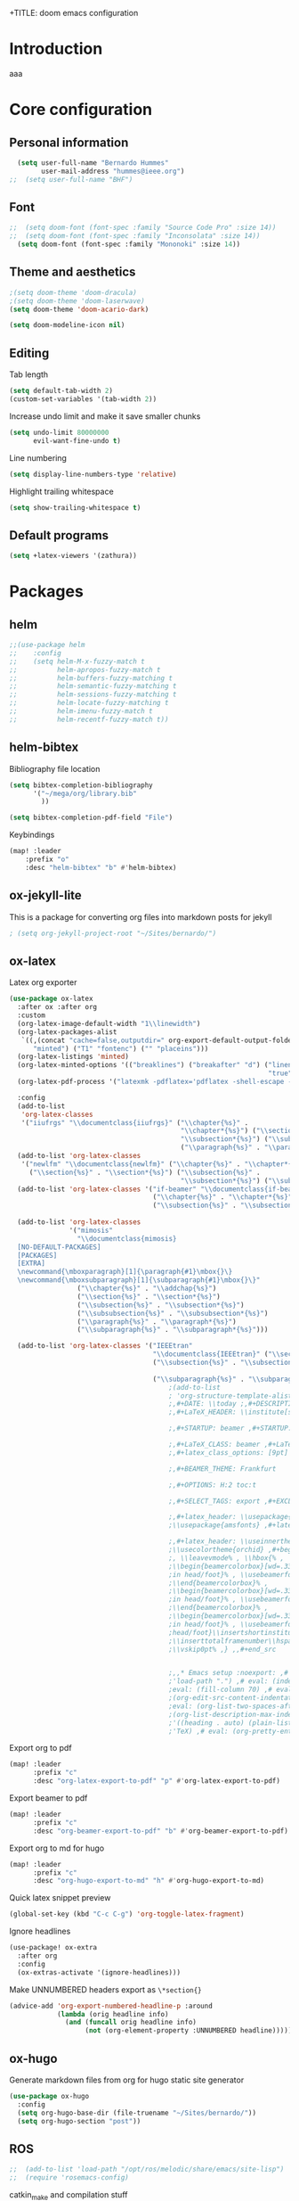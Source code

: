 +TITLE: doom emacs configuration
#+AUTHOR: Bernardo Hummes
#+EMAIL: hummes@ieee.org
#+LANGUAGE: en
#+STARTUP: inlineimages toc:2 overview

* Introduction
aaa
* Core configuration
** Personal information
#+begin_src emacs-lisp
  (setq user-full-name "Bernardo Hummes"
        user-mail-address "hummes@ieee.org")
;;  (setq user-full-name "BHF")
#+end_src

** Font
#+begin_src emacs-lisp
;;  (setq doom-font (font-spec :family "Source Code Pro" :size 14))
;;  (setq doom-font (font-spec :family "Inconsolata" :size 14))
  (setq doom-font (font-spec :family "Mononoki" :size 14))
#+end_src

** Theme and aesthetics
#+begin_src emacs-lisp
  ;(setq doom-theme 'doom-dracula)
  ;(setq doom-theme 'doom-laserwave)
  (setq doom-theme 'doom-acario-dark)
#+end_src

#+begin_src emacs-lisp
(setq doom-modeline-icon nil)
#+end_src

** Editing
Tab length
#+begin_src emacs-lisp
(setq default-tab-width 2)
(custom-set-variables '(tab-width 2))
#+end_src

Increase undo limit and make it save smaller chunks
#+begin_src emacs-lisp
(setq undo-limit 80000000
      evil-want-fine-undo t)
#+end_src

Line numbering
#+begin_src emacs-lisp
(setq display-line-numbers-type 'relative)
#+end_src

Highlight trailing whitespace
#+begin_src emacs-lisp
(setq show-trailing-whitespace t)
#+end_src

** Default programs
#+begin_src emacs-lisp
(setq +latex-viewers '(zathura))
#+end_src

* Packages
** helm
#+begin_src emacs-lisp
;;(use-package helm
;;    :config
;;    (setq helm-M-x-fuzzy-match t
;;          helm-apropos-fuzzy-match t
;;          helm-buffers-fuzzy-matching t
;;          helm-semantic-fuzzy-matching t
;;          helm-sessions-fuzzy-matching t
;;          helm-locate-fuzzy-matching t
;;          helm-imenu-fuzzy-match t
;;          helm-recentf-fuzzy-match t))
#+end_src

** helm-bibtex
Bibliography file location
#+begin_src emacs-lisp
  (setq bibtex-completion-bibliography
        '("~/mega/org/library.bib"
          ))

  (setq bibtex-completion-pdf-field "File")
#+end_src

Keybindings
#+begin_src emacs-lisp
  (map! :leader
      :prefix "o"
      :desc "helm-bibtex" "b" #'helm-bibtex)
#+end_src

** ox-jekyll-lite
This is a package for converting org files into markdown posts for jekyll
#+begin_src emacs-lisp
; (setq org-jekyll-project-root "~/Sites/bernardo/")
#+end_src

** ox-latex
Latex org exporter
#+begin_src emacs-lisp
(use-package ox-latex
  :after ox :after org
  :custom
  (org-latex-image-default-width "1\\linewidth")
  (org-latex-packages-alist
   `((,(concat "cache=false,outputdir=" org-export-default-output-folder)
      "minted") ("T1" "fontenc") ("" "placeins")))
  (org-latex-listings 'minted)
  (org-latex-minted-options '(("breaklines") ("breakafter" "d") ("linenos"
                                                                 "true") ("xleftmargin" "\\parindent")))
  (org-latex-pdf-process '("latexmk -pdflatex='pdflatex -shell-escape -interaction nonstopmode' -pdf -bibtex -f %f"))

  :config
  (add-to-list
   'org-latex-classes
   '("iiufrgs" "\\documentclass{iiufrgs}" ("\\chapter{%s}" .
                                           "\\chapter*{%s}") ("\\section{%s}" . "\\section*{%s}") ("\\subsection{%s}" .
                                           "\\subsection*{%s}") ("\\subsubsection{%s}" . "\\subsubsection*{%s}")
                                           ("\\paragraph{%s}" . "\\paragraph*{%s}")))
  (add-to-list 'org-latex-classes
   '("newlfm" "\\documentclass{newlfm}" ("\\chapter{%s}" . "\\chapter*{%s}")
     ("\\section{%s}" . "\\section*{%s}") ("\\subsection{%s}" .
                                           "\\subsection*{%s}") ("\\subsubsection{%s}" . "\\subsubsection*{%s}")))
  (add-to-list 'org-latex-classes '("if-beamer" "\\documentclass{if-beamer}"
                                    ("\\chapter{%s}" . "\\chapter*{%s}") ("\\section{%s}" . "\\section*{%s}")
                                    ("\\subsection{%s}" . "\\subsection*{%s}") ("\\subsubsection{%s}" .
                                                                                "\\subsubsection*{%s}")))
  (add-to-list 'org-latex-classes
               '("mimosis"
                 "\\documentclass{mimosis}
  [NO-DEFAULT-PACKAGES]
  [PACKAGES]
  [EXTRA]
  \newcommand{\mboxparagraph}[1]{\paragraph{#1}\mbox{}\}
  \newcommand{\mboxsubparagraph}[1]{\subparagraph{#1}\mbox{}\}"
                 ("\\chapter{%s}" . "\\addchap{%s}")
                 ("\\section{%s}" . "\\section*{%s}")
                 ("\\subsection{%s}" . "\\subsection*{%s}")
                 ("\\subsubsection{%s}" . "\\subsubsection*{%s}")
                 ("\\paragraph{%s}" . "\\paragraph*{%s}")
                 ("\\subparagraph{%s}" . "\\subparagraph*{%s}")))

  (add-to-list 'org-latex-classes '("IEEEtran"
                                    "\\documentclass{IEEEtran}" ("\\section{%s}" . "\\section*{%s}")
                                    ("\\subsection{%s}" . "\\subsection*{%s}") ("\\subsubsection{%s}" .
                                                                                "\\subsubsection*{%s}") ("\\paragraph{%s}" . "\\paragraph*{%s}")
                                    ("\\subparagraph{%s}" . "\\subparagraph*{%s}"))))
                                        ;(add-to-list
                                        ; 'org-structure-template-alist ; '(,"B" ;"#+TITLE: ;,#+AUTHOR: ;,#+EMAIL:
                                        ;,#+DATE: \\today ;,#+DESCRIPTION: ;,#+KEYWORDS: ;,#+LANGUAGE: en
                                        ;,#+LaTeX_HEADER: \\institute[short]{long}

                                        ;,#+STARTUP: beamer ,#+STARTUP: oddeven ,#+STARTUP: latexpreview

                                        ;,#+LaTeX_CLASS: beamer ,#+LaTeX_CLASS_OPTIONS: [bigger]
                                        ;,#+latex_class_options: [9pt]

                                        ;,#+BEAMER_THEME: Frankfurt

                                        ;,#+OPTIONS: H:2 toc:t

                                        ;,#+SELECT_TAGS: export ,#+EXCLUDE_TAGS: noexport

                                        ;,#+latex_header: \\usepackage{amsmath} ,#+latex_header:
                                        ;\\usepackage{amsfonts} ,#+latex_header: \\usepackage{amssymb}

                                        ;,#+latex_header: \\useinnertheme[shadow=false]{rounded} ,#+latex_header:
                                        ;\\usecolortheme{orchid} ,#+begin_src latex ,\\setbeamertemplate{footline} ,{
                                        ;, \\leavevmode% , \\hbox{% ,
                                        ;\\begin{beamercolorbox}[wd=.333333\\paperwidth,ht=1.55ex,dp=1ex,center]{author
                                        ;in head/foot}% , \\usebeamerfont{author in head/foot}\\insertshortauthor ,
                                        ;\\end{beamercolorbox}% ,
                                        ;\\begin{beamercolorbox}[wd=.333333\\paperwidth,ht=1.55ex,dp=1ex,center]{title
                                        ;in head/foot}% , \\usebeamerfont{title in head/foot}\\insertshorttitle ,
                                        ;\\end{beamercolorbox}% ,
                                        ;\\begin{beamercolorbox}[wd=.333333\\paperwidth,ht=1.55ex,dp=1ex,right]{date
                                        ;in head/foot}% , \\usebeamerfont{institute in
                                        ;head/foot}\\insertshortinstitute{}\\hspace*{2em} , \\insertframenumber{} /
                                        ;\\inserttotalframenumber\\hspace*{2ex} , \\end{beamercolorbox}}% ,
                                        ;\\vskip0pt% ,} ,,#+end_src


                                        ;,,* Emacs setup :noexport: ,# Local Variables: ,# eval: (add-to-list
                                        ;'load-path ".") ,# eval: (indent-tabs-mode nil) ,# eval: (tab-width 4) ,#
                                        ;eval: (fill-column 70) ,# eval: (sentence-end-double-space t) ,# eval:
                                        ;(org-edit-src-content-indentation 0) ,# eval: (org-adapt-indentation nil) ,#
                                        ;eval: (org-list-two-spaces-after-bullet-regexp nil) ,# eval:
                                        ;(org-list-description-max-indent 5) ,# eval: (org-blank-before-new-entry
                                        ;'((heading . auto) (plain-list-item . auto))) ,# eval: (set-input-method
                                        ;'TeX) ,# eval: (org-pretty-entities t) ,# End:\n\n? "))
#+end_src

Export org to pdf
#+begin_src emacs-lisp
  (map! :leader
        :prefix "c"
        :desc "org-latex-export-to-pdf" "p" #'org-latex-export-to-pdf)
#+end_src

Export beamer to pdf
#+begin_src emacs-lisp
  (map! :leader
        :prefix "c"
        :desc "org-beamer-export-to-pdf" "b" #'org-beamer-export-to-pdf)
#+end_src

Export org to md for hugo
#+begin_src emacs-lisp
  (map! :leader
        :prefix "c"
        :desc "org-hugo-export-to-md" "h" #'org-hugo-export-to-md)
#+end_src

Quick latex snippet preview
#+begin_src emacs-lisp
  (global-set-key (kbd "C-c C-g") 'org-toggle-latex-fragment)
#+end_src

Ignore headlines
#+begin_src emacs-lisp
  (use-package! ox-extra
    :after org
    :config
    (ox-extras-activate '(ignore-headlines)))
#+end_src

Make UNNUMBERED headers export as =\*section{}=
#+begin_src emacs-lisp
(advice-add 'org-export-numbered-headline-p :around
            (lambda (orig headline info)
              (and (funcall orig headline info)
                   (not (org-element-property :UNNUMBERED headline)))))
#+end_src
** ox-hugo
Generate markdown files from org for hugo static site generator

#+begin_src emacs-lisp
(use-package ox-hugo
  :config
  (setq org-hugo-base-dir (file-truename "~/Sites/bernardo/"))
  (setq org-hugo-section "post"))
#+end_src

** ROS
#+begin_src emacs-lisp
;;  (add-to-list 'load-path "/opt/ros/melodic/share/emacs/site-lisp")
;;  (require 'rosemacs-config)
#+end_src

catkin_make and compilation stuff
#+begin_src emacs-lisp
;;  ;; run catkin_make
;;  (defun ros-catkin-make (dir)
;;    "Run catkin_make command in DIR."
;;    (interactive (list (read-directory-name "Directory: ")))
;;    (let* ((default-directory dir)
;;           (compilation-buffer-name-function (lambda (major-mode-name) "*catkin_make*")))
;;      (compile "catkin_make"))
;;    )
#+end_src

#+begin_src emacs-lisp
;;  ;; generate compile_commands.json
;;  (defun ros-catkin-make-json (dir)
;;    "Run catkin_make command in DIR."
;;    (interactive (list (read-directory-name "Directory: ")))
;;    (let* ((default-directory dir)
;;           (compilation-buffer-name-function (lambda (major-mode-name) "*catkin_make*")))
;;      (compile "catkin_make -DCMAKE_EXPORT_COMPILE_COMMANDS=1 ."))
;;    )
#+end_src

Debugging
#+begin_src emacs-lisp
;;  (defun ros-catkin-make-debug (dir)
;;    "Run catkin_make with Debug mode in DIR."
;;    (interactive (list (read-directory-name "Directory: ")))
;;    (let* ((default-directory dir)
;;           (compilation-buffer-name-function (lambda (major-mode-name) "*catkin_make*")))
;;      (compile "catkin_make -DCMAKE_BUILD_TYPE=Debug"))
;;    )
#+end_src

Some keybindings
#+begin_src emacs-lisp
;;(global-set-key (kbd "C-x C-r M") 'ros-catkin-make)
;;(global-set-key (kbd "C-x C-r C-j") 'ros-catkin-make-json)
#+end_src

** Hypothesis
Set user variables
#+begin_src emacs-lisp
  (setq hypothesis-username "birromer")
  (setq hypothesis-token "6879-kTl5hR8KRzyVYL5u78DzJdD0Rt0wx0EIpcPHQdmW2y0")
#+end_src

Set file where to import the data, synced inside org-roam
#+begin_src emacs-lisp
  (setq hypothesis-archive "~/mega/org/roam/20211109230343-hypothesis_archive.org")
#+end_src

** esup
Having problems with startup time, gotta trim
#+begin_src emacs-lisp
;;  (use-package esup
;;    ;; To use MELPA Stable use ":pin melpa-stable",
;;    :pin melpa)
#+end_src

#+begin_src emacs-lisp
;;  (use-package benchmark-init
;;    :config
;;    ;; To disable collection of benchmark data after init is done.
;;    (add-hook 'after-init-hook 'benchmark-init/deactivate))
#+end_src

* File modes
** Org
*** Base directory
#+begin_src emacs-lisp
  (setq org-directory "~/mega/org/")
#+end_src

*** Aesthetics
#+begin_src emacs-lisp
  (setq org-startup-folded t)
  (setq org-startup-indented t)
  (setq org-fontify-done-headline t)
  (setq org-fontify-todo-headline t)
  (setq org-src-fontify-natively t)
#+end_src

*** Structure templates
#+begin_src emacs-lisp
(use-package org-tempo
  :config
  (add-to-list 'org-structure-template-alist '("th" . "theorem"))
  (add-to-list 'org-structure-template-alist '("de" . "definition"))
  (add-to-list 'org-structure-template-alist '("re" . "remark"))
  (add-to-list 'org-structure-template-alist '("pr" . "proof"))
  (add-to-list 'org-structure-template-alist '("le" . "lemma"))
  (add-to-list 'org-structure-template-alist '("pro" . "proposition"))
)
#+end_src

*** org-bullets
#+begin_src emacs-lisp
  (use-package org-bullets
    :config
    (add-hook 'org-mode-hook (lambda () (org-bullets-mode 1))))
#+end_src

#+begin_src emacs-lisp
  (use-package org-superstar  ;; improved bullets
    :config
    (add-hook 'org-mode-hook (lambda () (org-superstar-mode 1))))
#+end_src

*** org-fancy-priorities
#+begin_src emacs-lisp
(use-package org-fancy-priorities
  :hook
  (org-mode . org-fancy-priorities-mode)
  :config
  (setq org-fancy-priorities-list '("+" "+" "+")))
#+end_src

*** org-capture
#+begin_src emacs-lisp
;(setq org-capture-templates
;      '(("n" "Notes" entry
;         (file "~/mega/org/notes/inbox.org") "* %^{Description} %^g\n Added: %U\n%?")
;        ))

#+end_src

Populates only the EXPORT_FILE_NAME property in the inserted heading.
(with-eval-after-load 'org-capture
#+begin_src emacs-lisp
  (use-package org-fancy-priorities
    :config
  (defun org-hugo-new-subtree-post-capture-template ()
    (let* ((title (read-from-minibuffer "Post Title: ")) ;Prompt to enter the post title
           (fname (org-hugo-slug title)))
      (mapconcat #'identity
                 `(
                   ,(concat "* TODO " title)
                   ":PROPERTIES:"
                   ,(concat ":EXPORT_FILE_NAME: " fname)
                   ":END:"
                   "%?\n")          ;Place the cursor here finally
                 "\n")))

  (add-to-list 'org-capture-templates
               '("h"                ;`org-capture' binding + h
                 "Hugo post"
                 entry
                 ;; It is assumed that below file is present in `org-directory'
                 ;; and that it has a "Blog Ideas" heading. It can even be a
                 ;; symlink pointing to the actual location of all-posts.org!
;                 (file+olp "all-posts.org" "Capture")
                 (file "all-posts.org")
                 (function org-hugo-new-subtree-post-capture-template))))
#+end_src

*** org-todo
TODO options
#+begin_src emacs-lisp
(after! org
    (setq org-todo-keywords '((sequence "TODO(t)" "OPEN(o)" "START(s)" "WAIT(w)" "HOLD(h)" "IDEA(i)" "|" "CLOSED(c)" "DONE(d)" "KILLED(k)")
                              (sequence "[ ](T)" "[-](S)" "[?](W)" "|" "[x](D)"))
  ))
#+end_src

TODO faces
#+begin_src emacs-lisp
(setq org-todo-keyword-faces
    (quote (("TODO" :foreground "red" :weight bold)
            ("OPEN" :foreground "blue" :weight bold)
            ("START" :foreground "blue" :weight bold)
            ("WAIT" :foreground "orange" :weight bold)
            ("HOLD" :foreground "orange" :weight bold)
            ("IDEA" :foreground "orange" :weight bold)
            ("DONE" :foreground "forest green" :weight bold)
            ("CLOSED" :foreground "forest green" :weight bold)
            ("KILLED" :foreground "forest green" :weight bold))))

;;(setq-default org-export-with-todo-keywords nil)
#+end_src

*** org-agenda
Base agenda
#+begin_src emacs-lisp
(setq org-log-done t)
(setq org-agenda-file '("~/mega/org/todo.org"))
;; "~/mega/org/notes.org"
#+end_src

Priorities
#+begin_src emacs-lisp
(after! org
  (setq org-priority-faces '((65 :foreground "#e45649")
                             (66 :foreground "#da8548")
                             (67 :foreground "#0098dd"))))
#+end_src

Super agenda
#+begin_src emacs-lisp
(use-package! org-super-agenda
  :commands (org-super-agenda-mode))
(after! org-agenda
  (org-super-agenda-mode))

(setq org-agenda-skip-scheduled-if-done t
      org-agenda-skip-deadline-if-done t
      org-agenda-include-deadlines t
      org-agenda-block-separator nil
      org-agenda-tags-column 100 ;; from testing this seems to be a good value
      org-agenda-compact-blocks t)
(setq org-agenda-files "~/mega/org/todo.org")
;;                       "~/mega/org/roam/")
;;                       "~/mega/org/")
;(setq org-agenda-custom-commands
;      '(("o" "Overview"
;         ((agenda "" ((org-agenda-span 'day)
;                      (org-super-agenda-groups
;                       '((:name "Today"
;                          :time-grid t
;                          :date today
;                          :todo "TODAY"
;                          :scheduled today
;                          :order 1)))))
;          (alltodo "" ((org-agenda-overriding-header "")
;                       (org-super-agenda-groups
;                        '((:name "Next to do"
;                           :todo "NEXT"
;                           :order 1)
;                          (:name "Important"
;                           :tag "Important"
;                           :priority "A"
;                           :order 1)
;                          (:name "Due Today"
;                           :deadline today
;                           :order 2)
;                          (:name "Due Soon"
;                           :deadline future
;                           :order 8)
;                          (:name "Overdue"
;                           :deadline past
;                           :face error
;                           :order 7)
;                          (:name "Work"
;                           :tag  "Work"
;                           :order 3)
;                          (:name "Dissertation"
;                           :tag "Dissertation"
;                           :order 7)
;                          (:name "Emacs"
;                           :tag "Emacs"
;                           :order 13)
;                          (:name "Projects"
;                           :tag "Project"
;                           :order 14)
;                          (:name "Essay 1"
;                           :tag "Essay1"
;                           :order 2)
;                          (:name "Reading List"
;                           :tag "Read"
;                           :order 8)
;                          (:name "Work In Progress"
;                           :tag "WIP"
;                           :order 5)
;                          (:name "Blog"
;                           :tag "Blog"
;                           :order 12)
;                          (:name "Essay 2"
;                           :tag "Essay2"
;                           :order 3)
;                          (:name "Trivial"
;                           :priority<= "E"
;                           :tag ("Trivial" "Unimportant")
;                           :todo ("SOMEDAY" )
;                           :order 90)
;                          (:discard (:tag ("Chore" "Routine" "Daily")))))))))))
#+end_src

*** org-journal
Change format of the dates and folder
#+begin_src emacs-lisp
  (use-package org-journal
    :bind
    ("C-c n j" . org-journal-new-entry)
    :custom
    (org-journal-dir "~/mega/org/roam/daily/")
    (org-journal-time-prefix "* ")
    (org-journal-date-prefix "#+TITLE: ")
    (org-journal-file-format "%Y-%m-%d.org")
    (org-journal-date-format "%A, %d %m %Y"))
  (setq org-journal-enable-agenda-integration t)
#+end_src

*** org-ref
#+begin_src emacs-lisp
(use-package! org-ref
    :after org
    :preface
    (defconst birromer/user-org-ref-path
      (expand-file-name "~/mega/org/"))
    :custom
    (org-ref-bibliography-notes "~/mega/org/notes.org")
    (org-ref-default-bibliography '("~/mega/org/library.bib"))
    (reftex-default-bibliography '("~/mega/org/library.bib"))
    (org-ref-completion-library 'org-ref-cite-insert-helm)
    (org-ref-insert-cite-function 'org-ref-cite-insert-helm)
    (org-ref-insert-label-function 'org-ref-cite-insert-helm)
    (org-ref-insert-ref-function 'org-ref-cite-insert-helm)
    (org-ref-show-broken-links nil)
    (org-ref-notes-directory birromer/user-org-ref-path)

    :init
    :general
    (:states '(normal visual)
     :keymaps 'org-mode-map
     :prefix "m"
     "m c" 'org-ref-cite-hydra/body)
    :config
    (require 'doi-utils)
    )

  (map! :leader
        :prefix "i"
        :desc "insert citation link" "l" #'org-ref-insert-link)
#+end_src

#+begin_src emacs-lisp
  (setq org-ref-insert-link-function 'org-ref-insert-link-hydra/body
        org-ref-insert-cite-function 'org-ref-cite-insert-helm
        org-ref-insert-label-function 'org-ref-insert-label-link
        org-ref-insert-ref-function 'org-ref-insert-ref-link
        org-ref-cite-onclick-function (lambda (_) (org-ref-citation-hydra/body)))

  (setq org-src-fontify-natively t
        org-confirm-babel-evaluate nil
        org-src-preserve-identation t)


  (setq bibtex-completion-bibliography '("~/mega/org/library.bib")
 ;       bibtex-completion-library-path '("~/Dropbox/emacs/bibliography/bibtex-pdfs/")
        bibtex-completion-pdf-field "File"
        bibtex-completion-notes-path "~/mega/org/notes.org"
        bibtex-completion-notes-template-multiple-files "* ${author-or-editor}, ${title}, ${journal}, (${year}) :${=type=}: \n\nSee [[cite:&${=key=}]]\n"

        bibtex-completion-additional-search-fields '(keywords)
        bibtex-completion-display-formats
          '((article       . "${=has-pdf=:1}${=has-note=:1} ${year:4} ${author:36} ${title:*} ${journal:40}")
            (inbook        . "${=has-pdf=:1}${=has-note=:1} ${year:4} ${author:36} ${title:*} Chapter ${chapter:32}")
            (incollection  . "${=has-pdf=:1}${=has-note=:1} ${year:4} ${author:36} ${title:*} ${booktitle:40}")
            (inproceedings . "${=has-pdf=:1}${=has-note=:1} ${year:4} ${author:36} ${title:*} ${booktitle:40}")
            (t             . "${=has-pdf=:1}${=has-note=:1} ${year:4} ${author:36} ${title:*}"))
       bibtex-completion-pdf-open-function
       (lambda (fpath)
         (call-process "open" nil 0 nil fpath)))

#+end_src

*** toc-org
#+begin_src emacs-lisp
(use-package! toc-org
  :defer t
  :hook
  (org-mode-hook . toc-org-mode))
#+end_src
*** ob-sagemath
#+begin_src emacs-lisp
;;(use-package! ob-sagemath
;;  :after org
;;  :custom
;;  ;; Ob-sagemath supports only evaluating with a session.
;;  (setq org-babel-default-header-args:sage '((:session . t)
;;                                             (:results . "output")))
;;
;;  ;; C-c c for asynchronous evaluating (only for SageMath code blocks).
;;  (with-eval-after-load "org"
;;    (define-key org-mode-map (kbd "C-c c") 'ob-sagemath-execute-async))
;;
;;  ;; Do not confirm before evaluation
;;  (setq org-confirm-babel-evaluate nil)
;;
;;  ;; Do not evaluate code blocks when exporting.
;;  (setq org-export-babel-evaluate nil)
;;
;;  ;; Show images when opening a file.
;;  (setq org-startup-with-inline-images t)
;;
;;  ;; Show images after evaluating code blocks.
;;  (add-hook 'org-babel-after-execute-hook 'org-display-inline-images)
#+end_src

*** org-roam
Base directory
#+begin_src emacs-lisp
  (setq org-roam-directory "~/mega/org/roam/")
#+end_src

Keybindings and templates
#+begin_src emacs-lisp
  (after! org-roam
      (map! :leader
          :prefix "n"
          :desc "org-roam" "l" #'org-roam
          :desc "org-roam-node-insert" "i" #'org-roam-node-insert
          :desc "org-roam-node-find" "f" #'org-roam-node-find
          :desc "org-roam-buffer-toggle" "b" #'org-roam-buffer-toggle
          :desc "org-roam-graph" "g" #'org-roam-graph
          :desc "org-roam-capture-today" "N" #'org-roam-dailies-capture-today
          :desc "org-roam-capture" "c" #'org-roam-capture)

      ; Now everything is a normal note, posts and phd related stuff just get an additional tag
      (setq org-roam-capture-templates
      '(("n" "note" plain
         "%?"
         :if-new (file+head "main/${slug}.org"
                            "#+title: ${title}\n#+startup: content\n\n* metadata :ignore:\n- date created :: %t\n- tags :: \n- related :: \n\n* Notes ")
         :immediate-finish t
         :unnarrowed t)
        ("p" "person" plain "%?"
         :if-new
         (file+head "main/${title}.org"
                    "#+name: ${title}\n#+startup: content\n\n* metadata :ignore:\n- date created :: %t\n- tags :: [[id:32ac744b-c312-435e-9406-55fb38aa9085][person]]\n\n* Information\nPhone:\nEmail:\nAddress:\nOccupation:\nBirthday:\nHow did we meet: \n\n* Notes ")
         :immediate-finish t
         :unnarrowed t)
        ("m" "meeting" plain "%?"
         :if-new
         (file+head "main/meeting_%<%Y_%m_%d>_${title}.org"
                    "#+topic: ${title}\n#+startup: content\n#+date: %t\n\n* metadata :ignore:\n- tags :: [[id:26b5de5d-2806-4b7d-b7d3-b785c231f137][meeting]] \n- attendees :: \n\n* Agenda \n 1. \n\n* Notes\n")
         :immediate-finish t
         :unnarrowed t)
        ("h" "hugo post" plain "%?"
         :if-new
         (file+head "post/${title}.org" "#+title: ${title}\n#+filetags: :article:\n")
         :immediate-finish t
         :unnarrowed t)))
      )
#+end_src

#+RESULTS:
| n | note | plain | %? | :if-new | (file+head main/%<%Y_%m_%d>_${slug}.org #+title: ${title} |



Dailies
#+begin_src emacs-lisp
  (setq org-roam-dailies-directory "~/mega/org/roam/daily/")
#+end_src

Completion
#+begin_src emacs-lisp
  (require 'company-org-roam)
  (use-package company-org-roam
    :when (featurep! :completion company)
    :after org-roam :config
    (set-company-backend! 'org-mode '(company-org-roam company-yasnippet company-dabbrev)))
#+end_src

Note searching
#+begin_src emacs-lisp
  (use-package deft
    :after org
    :bind
    ("C-c n d" . deft)
    :custom
    (deft-recursive t)
    (deft-use-filter-string-for-filename t)
    (deft-default-extension "org")
    (deft-directory "~/mega/org/roam/"
      "~/mega/org/roam/daily/"))
#+end_src


Bibtex integration
#+begin_src emacs-lisp
  (use-package! org-roam-bibtex
    :load-path "~/mega/org/library.bib"
    :hook (org-roam-mode . org-roam-bibtex-mode)
    :bind (:map org-mode-map
           (("C-c n a" . orb-note-actions))))
  (setq orb-templates
        '(("r" "ref" plain (function org-roam-capture--get-point) ""
           :file-name "${citekey}"
           :head "#+TITLE: ${citekey}: ${title}\n#+ROAM_KEY: ${ref}\n"
           :unnarrowed t)))
  (setq orb-preformat-keywords '(("citekey" . "=key=") "title" "url" "file" "author-or-editor" "keywords"))

  (setq orb-templates
        '(("n" "ref+noter" plain (function org-roam-capture--get-point)
           ""
           :file-name "reference/${slug}"
           :head "#+TITLE: ${citekey}: ${title}\n#+ROAM_KEY: ${ref}\n#+ROAM_TAGS:

  - tags ::
  - keywords :: ${keywords}
  \* ${title}
  :PROPERTIES:
  :Custom_ID: ${citekey}
  :URL: ${url}
  :AUTHOR: ${author-or-editor}
  :NOTER_DOCUMENT: %(orb-process-file-field \"${citekey}\")
  :NOTER_PAGE:
  :END:")))
#+end_src

*** org-roam-ui
Ok apparently I can have a nice interface for visualizing the graph

#+begin_src emacs-lisp
;;(use-package! websocket
;;    :after org-roam)
;;
;;(use-package! org-roam-ui
;;    :after org-roam ;; or :after org
;;    :config
;;    (setq org-roam-ui-sync-theme t
;;          org-roam-ui-follow t
;;          org-roam-ui-update-on-save t
;;          org-roam-ui-open-on-start t))
#+end_src

** Markdown
#+begin_src emacs-lisp
;;  (add-hook 'before-save-hook 'time-stamp)
#+end_src

** YAML
#+begin_src emacs-lisp
(add-to-list 'auto-mode-alist '("\\.yml$" . yaml-mode))
(add-to-list 'auto-mode-alist '("\\.yaml$" . yaml-mode))
#+end_src

** LaTeX
** C++
** C
** Rust
** Shell script
** Python
Disable flycheck with pylint
#+begin_src emacs-lisp
(setq-default flycheck-disable-checkers '(python-pylint))
#+end_src

** CMake
